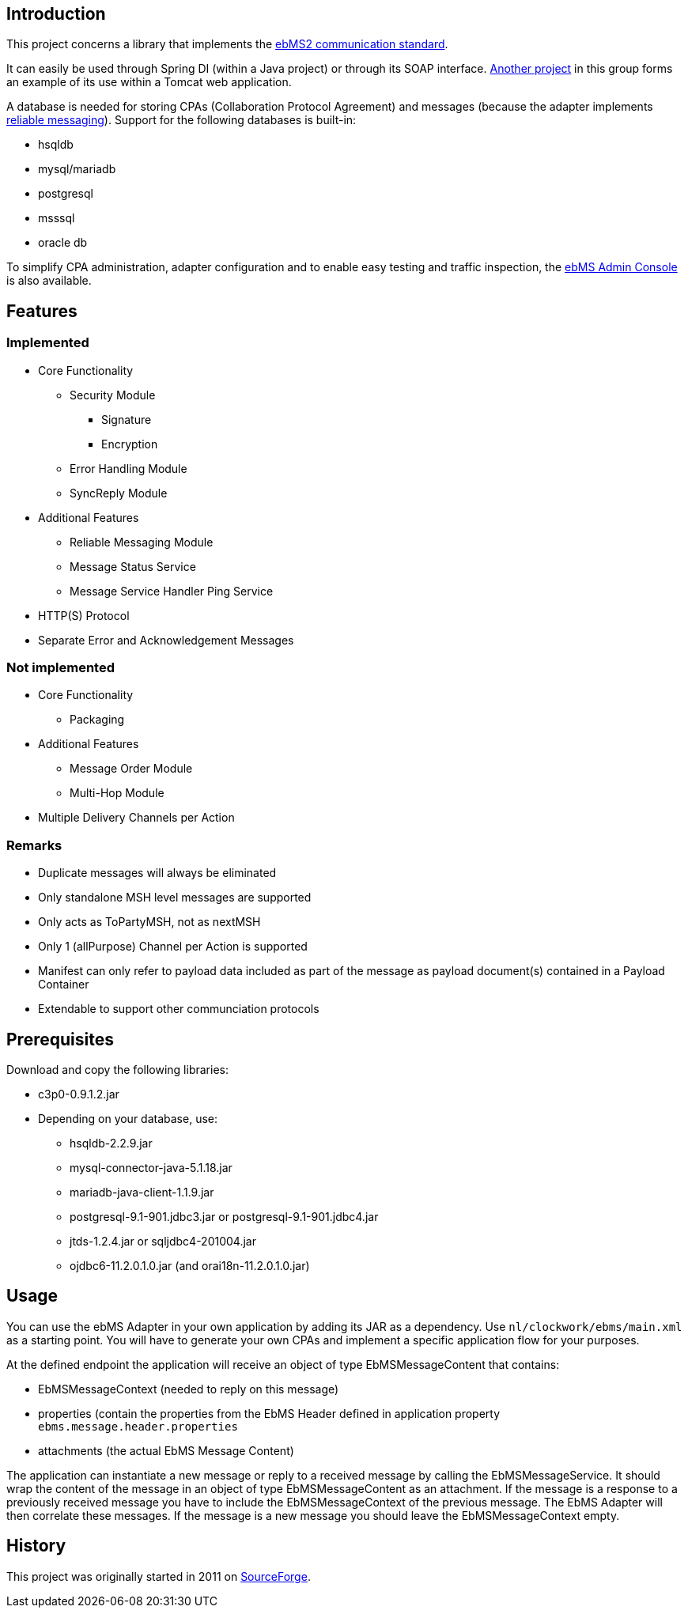 == Introduction
This project concerns a library that implements the http://www.ebxml.org/specs/ebMS2.pdf[ebMS2 communication standard].

It can easily be used through Spring DI (within a Java project) or through its SOAP interface.
https://gitlab.com/java-ebms-adapter/ebms-adapter-web[Another project] in this group forms an example of its use within a Tomcat web application.

A database is needed for storing CPAs (Collaboration Protocol Agreement) and messages (because the adapter implements https://en.wikipedia.org/wiki/Reliable_messaging[reliable messaging]).
Support for the following databases is built-in:

* hsqldb
* mysql/mariadb
* postgresql
* msssql
* oracle db

To simplify CPA administration, adapter configuration and to enable easy testing and traffic inspection, the https://gitlab.com/java-ebms-adapter/ebms-admin-console/ebms-admin-console[ebMS Admin Console] is also available.

== Features
=== Implemented

* Core Functionality
  - Security Module
    ** Signature
    ** Encryption
  - Error Handling Module
  - SyncReply Module
* Additional Features
  - Reliable Messaging Module
  - Message Status Service
  - Message Service Handler Ping Service
* HTTP(S) Protocol
* Separate Error and Acknowledgement Messages

=== Not implemented

* Core Functionality
    - Packaging
* Additional Features
    - Message Order Module
    - Multi-Hop Module
* Multiple Delivery Channels per Action

=== Remarks

* Duplicate messages will always be eliminated
* Only standalone MSH level messages are supported
* Only acts as ToPartyMSH, not as nextMSH
* Only 1 (allPurpose) Channel per Action is supported
* Manifest can only refer to payload data included as part of the message as payload document(s) contained in a Payload Container
* Extendable to support other communciation protocols

== Prerequisites
Download and copy the following libraries:

* c3p0-0.9.1.2.jar
* Depending on your database, use:
    - hsqldb-2.2.9.jar
    - mysql-connector-java-5.1.18.jar
    - mariadb-java-client-1.1.9.jar
    - postgresql-9.1-901.jdbc3.jar or postgresql-9.1-901.jdbc4.jar
    - jtds-1.2.4.jar or sqljdbc4-201004.jar
    - ojdbc6-11.2.0.1.0.jar (and orai18n-11.2.0.1.0.jar)
    
== Usage
You can use the ebMS Adapter in your own application by adding its JAR as a dependency.
Use `nl/clockwork/ebms/main.xml` as a starting point.
You will have to generate your own CPAs and implement a specific application flow for your purposes.

At the defined endpoint the application will receive an object of type EbMSMessageContent that contains:

- EbMSMessageContext (needed to reply on this message)
- properties (contain the properties from the EbMS Header defined in application property `ebms.message.header.properties`
- attachments (the actual EbMS Message Content)

The application can instantiate a new message or reply to a received message by calling the EbMSMessageService.
It should wrap the content of the message in an object of type EbMSMessageContent as an attachment.
If the message is a response to a previously received message you have to include the EbMSMessageContext of the previous message.
The EbMS Adapter will then correlate these messages.
If the message is a new message you should leave the EbMSMessageContext empty.

== History
This project was originally started in 2011 on https://sourceforge.net/p/muleebmsadapter[SourceForge].
